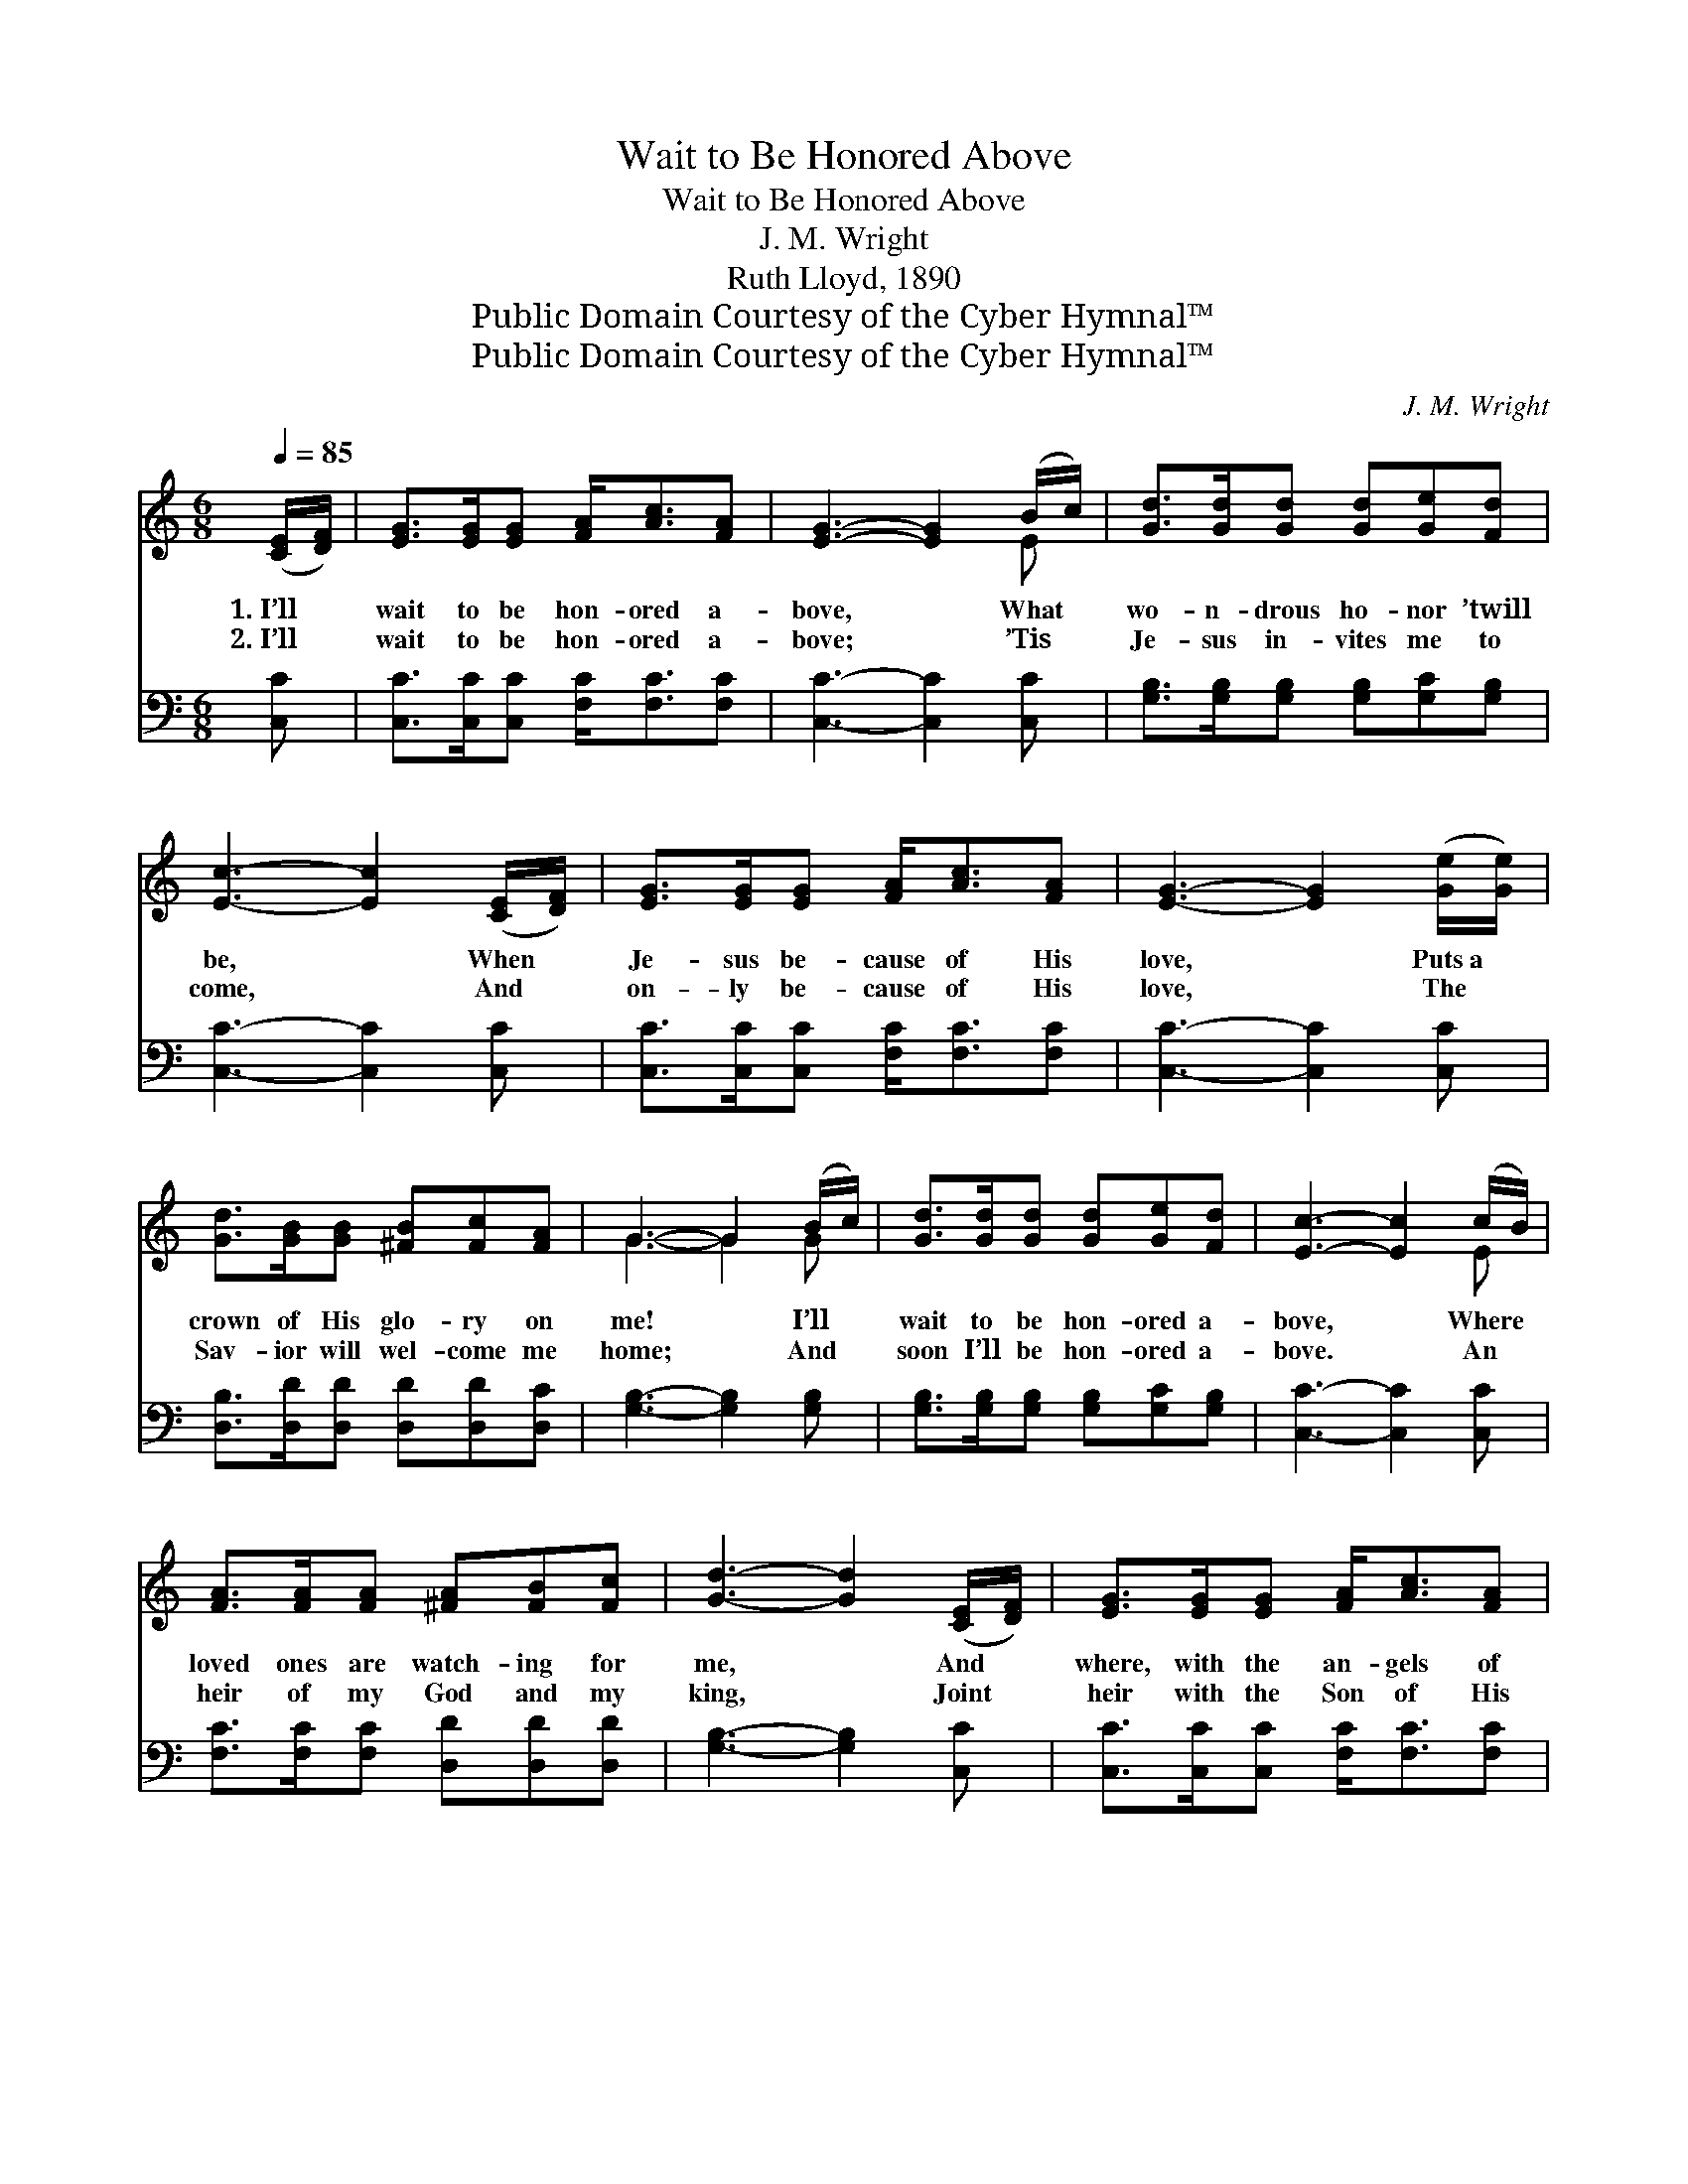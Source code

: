 X:1
T:Wait to Be Honored Above
T:Wait to Be Honored Above
T:J. M. Wright
T:Ruth Lloyd, 1890
T:Public Domain Courtesy of the Cyber Hymnal™
T:Public Domain Courtesy of the Cyber Hymnal™
C:J. M. Wright
Z:Public Domain
Z:Courtesy of the Cyber Hymnal™
%%score ( 1 2 ) 3
L:1/8
Q:1/4=85
M:6/8
K:C
V:1 treble 
V:2 treble 
V:3 bass 
V:1
 ([CE]/[DF]/) | [EG]>[EG][EG] [FA]<[Ac][FA] | [EG]3- [EG]2 (B/c/) | [Gd]>[Gd][Gd] [Gd][Ge][Fd] | %4
w: 1.~I’ll *|wait to be hon- ored a-|bove, * What *|wo- n- drous ho- nor ’twill|
w: 2.~I’ll *|wait to be hon- ored a-|bove; * ’Tis *|Je- sus in- vites me to|
 [Ec]3- [Ec]2 ([CE]/[DF]/) | [EG]>[EG][EG] [FA]<[Ac][FA] | [EG]3- [EG]2 ([Ge]/[Ge]/) | %7
w: be, * When *|Je- sus be- cause of His|love, * Puts~a *|
w: come, * And *|on- ly be- cause of His|love, * The *|
 [Gd]>[GB][GB] [^FB][Fc][FA] | G3- G2 (B/c/) | [Gd]>[Gd][Gd] [Gd][Ge][Fd] | [Ec]3- [Ec]2 (c/B/) | %11
w: crown of His glo- ry on|me! * I’ll *|wait to be hon- ored a-|bove, * Where *|
w: Sav- ior will wel- come me|home; * And *|soon I’ll be hon- ored a-|bove. * An *|
 [FA]>[FA][FA] [^FA][FB][Fc] | [Gd]3- [Gd]2 ([CE]/[DF]/) | [EG]>[EG][EG] [FA]<[Ac][FA] | %14
w: loved ones are watch- ing for|me, * And *|where, with the an- gels of|
w: heir of my God and my|king, * Joint *|heir with the Son of His|
 [EG]3- [EG]2 [Ge] | [Fd]>[FG][FG] [FG][FA][FB] | [Ec]3- [Ec]2 ||"^Refrain" ([CE]/[DF]/) | %18
w: God, * The|face of my Fa- ther I’ll|see. *|I’ll *|
w: love, * Whose|prais- es in Hea- ven I’ll|sing. *||
 [EG]4 [Ec][CG] | [FA]4 [FB][Ac] | [Gd]>[Gd][Gd] [Gd][Ge][Fd] | [Ec]3- [Ec]2 ([CE]/[DF]/) | %22
w: wait, O, I’ll|wait, Yes, I’ll|wait to be hon- ored a-|bove. * I’ll *|
w: ||||
 [EG]4 [Ec][CG] | [FA]4 [FB][Ac] | [Gd]>GG [FG][FA][FB] | [Ec]6 |] %26
w: wait, O, I’ll|wait, Yes, I’ll|wait to be hon- ored a-|bove.|
w: ||||
V:2
 x | x6 | x5 E | x6 | x6 | x6 | x6 | x6 | G3- G2 G | x6 | x5 E | x6 | x6 | x6 | x6 | x6 | x5 || x | %18
 x6 | x6 | x6 | x6 | x6 | x6 | x3/2 G/G x3 | x6 |] %26
V:3
 [C,C] | [C,C]>[C,C][C,C] [F,C]<[F,C][F,C] | [C,C]3- [C,C]2 [C,C] | %3
w: ~|~ ~ ~ ~ ~ ~|~ * ~|
 [G,B,]>[G,B,][G,B,] [G,B,][G,C][G,B,] | [C,C]3- [C,C]2 [C,C] | [C,C]>[C,C][C,C] [F,C]<[F,C][F,C] | %6
w: ~ ~ ~ ~ ~ ~|~ * ~|~ ~ ~ ~ ~ ~|
 [C,C]3- [C,C]2 [C,C] | [D,B,]>[D,D][D,D] [D,D][D,D][D,C] | [G,B,]3- [G,B,]2 [G,B,] | %9
w: ~ * ~|~ ~ ~ ~ ~ ~|~ * ~|
 [G,B,]>[G,B,][G,B,] [G,B,][G,C][G,B,] | [C,C]3- [C,C]2 [C,C] | [F,C]>[F,C][F,C] [D,D][D,D][D,D] | %12
w: ~ ~ ~ ~ ~ ~|~ * ~|~ ~ ~ ~ ~ ~|
 [G,B,]3- [G,B,]2 [C,C] | [C,C]>[C,C][C,C] [F,C]<[F,C][F,C] | [C,C]3- [C,C]2 [C,C] | %15
w: ~ * ~|~ ~ ~ ~ ~ ~|~ * ~|
 [G,B,]>[G,B,][G,B,] [G,,D][G,,D][G,,D] | [C,C]3- [C,C]2 || [C,C] | %18
w: ~ ~ ~ ~ ~ ~|~ *|I’ll|
 [C,C][C,C][C,C] [C,C][C,C][E,C] | [F,C][F,C][F,C] [F,C][F,C][F,C] | %20
w: wait, yes, I’ll wait, O, I’ll|wait, yes, I’ll wait, Yes, I’ll|
 [G,B,]>[G,B,][G,B,] [G,,B,][G,,C][G,,B,] | [C,C][G,C][E,C] [C,C][C,C][C,C] | %22
w: wait to be hon- ored, yes,|hon- ored a- bove, O, I’ll|
 [C,C][C,C][C,C] [C,C][C,C][E,C] | [F,C][F,C][F,C] [F,C][F,C][F,C] | %24
w: wait, yes, I’ll wait, yes, I’ll|wait, Yes, I’ll wait, yes, I’ll|
 [G,B,]>[G,B,][G,B,] [G,,D][G,,D][G,,D] | [C,C][G,C][E,G,] [C,G,]3 |] %26
w: wait to be hon- ored, Yes,|hon- ored a- bove.|

